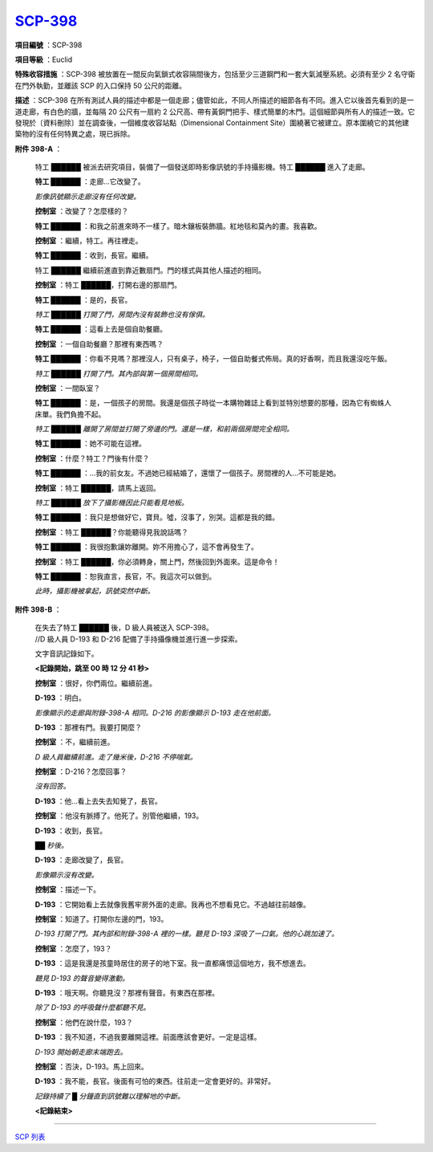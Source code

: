 ===========================================
`SCP-398 <http://www.scp-wiki.net/scp398>`_
===========================================

**項目編號** ：SCP-398

**項目等級** ：Euclid

**特殊收容措施** ：SCP-398 被放置在一間反向氣鎖式收容隔間後方，包括至少三道鋼門和一套大氣減壓系統。必須有至少 2 名守衛在門外執勤，並離該 SCP 的入口保持 50 公尺的距離。

**描述** ：SCP-398 在所有測試人員的描述中都是一個走廊；儘管如此，不同人所描述的細節各有不同。進入它以後首先看到的是一道走廊，有白色的牆，並每隔 20 公尺有一扇約 2 公尺高、帶有黃銅門把手、樣式簡單的木門。這個細節與所有人的描述一致。它發現於〔資料刪除〕並在調查後，一個維度收容站點（Dimensional Containment Site）圍繞著它被建立。原本圍繞它的其他建築物的沒有任何特異之處，現已拆除。

**附件 398-A** ：

  特工 ██████ 被派去研究項目，裝備了一個發送即時影像訊號的手持攝影機。特工 ██████ 進入了走廊。

  **特工 ██████** ：走廊...它改變了。

  *影像訊號顯示走廊沒有任何改變。*

  **控制室** ：改變了？怎麼樣的？

  **特工 ██████** ：和我之前進來時不一樣了。暗木鑲板裝飾牆。紅地毯和莫內的畫。我喜歡。

  **控制室** ：繼續，特工。再往裡走。

  **特工 ██████** ：收到，長官。繼續。

  特工 ██████ 繼續前進直到靠近數扇門。門的樣式與其他人描述的相同。

  **控制室** ：特工 ██████，打開右邊的那扇門。

  **特工 ██████** ：是的，長官。

  *特工 ██████ 打開了門，房間內沒有裝飾也沒有傢俱。*

  **特工 ██████** ：這看上去是個自助餐廳。

  **控制室** ：一個自助餐廳？那裡有東西嗎？

  **特工 ██████** ：你看不見嗎？那裡沒人，只有桌子，椅子，一個自助餐式佈局。真的好香啊，而且我還沒吃午飯。

  *特工 ██████ 打開了門。其內部與第一個房間相同。*

  **控制室** ：一間臥室？

  **特工 ██████** ：是，一個孩子的房間。我還是個孩子時從一本購物雜誌上看到並特別想要的那種，因為它有蜘蛛人床單。我們負擔不起。

  *特工 ██████ 離開了房間並打開了旁邊的門。還是一樣，和前兩個房間完全相同。*

  **特工 ██████** ：她不可能在這裡。

  **控制室** ：什麼？特工？門後有什麼？

  **特工 ██████** ：...我的前女友。不過她已經結婚了，還懷了一個孩子。房間裡的人...不可能是她。

  **控制室** ：特工 ██████，請馬上返回。

  *特工 ██████ 放下了攝影機因此只能看見地板。*

  **特工 ██████** ：我只是想做好它，寶貝。噓，沒事了，別哭。這都是我的錯。

  **控制室** ：特工 ██████？你能聽得見我說話嗎？

  **特工 ██████** ：我很抱歉讓妳離開。妳不用擔心了，這不會再發生了。

  **控制室** ：特工 ██████，你必須轉身，關上門，然後回到外面來。這是命令！

  **特工 ██████** ：恕我直言，長官，不。我這次可以做到。

  *此時，攝影機被拿起，訊號突然中斷。*

**附件 398-B** ：

  | 在失去了特工 ██████ 後，D 級人員被送入 SCP-398。
  | //D 級人員 D-193 和 D-216 配備了手持攝像機並進行進一步探索。

  文字音訊記錄如下。

  **<記錄開始，跳至 00 時 12 分 41 秒>**

  **控制室** ：很好，你們兩位。繼續前進。

  **D-193** ：明白。

  *影像顯示的走廊與附錄-398-A 相同。D-216 的影像顯示 D-193 走在他前面。*

  **D-193** ：那裡有門。我要打開麼？

  **控制室** ：不，繼續前進。

  *D 級人員繼續前進。走了幾米後，D-216 不停喘氣。*

  **控制室** ：D-216？怎麼回事？

  *沒有回答。*

  **D-193** ：他...看上去失去知覺了，長官。

  **控制室** ：他沒有脈搏了。他死了。別管他繼續，193。

  **D-193** ：收到，長官。

  *██ 秒後。*

  **D-193** ：走廊改變了，長官。

  *影像顯示沒有改變。*

  **控制室** ：描述一下。

  **D-193** ：它開始看上去就像我舊牢房外面的走廊。我再也不想看見它。不過越往前越像。

  **控制室** ：知道了。打開你左邊的門，193。

  *D-193 打開了門。其內部和附錄-398-A 裡的一樣。聽見 D-193 深吸了一口氣。他的心跳加速了。*

  **控制室** ：怎麼了，193？

  **D-193** ：這是我還是孩童時居住的房子的地下室。我一直都痛恨這個地方，我不想進去。

  *聽見 D-193 的聲音變得激動。*

  **D-193** ：哦天啊。你聽見沒？那裡有聲音。有東西在那裡。

  *除了 D-193 的呼吸聲什麼都聽不見。*

  **控制室** ：他們在說什麼，193？

  **D-193** ：我不知道，不過我要離開這裡。前面應該會更好。一定是這樣。

  *D-193 開始朝走廊末端跑去。*

  **控制室** ：否決，D-193。馬上回來。

  **D-193** ：我不能，長官。後面有可怕的東西。往前走一定會更好的。非常好。

  *記錄持續了 █ 分鐘直到訊號難以理解地的中斷。*

  **<記錄結束>**

--------

`SCP 列表 <index.rst>`_
